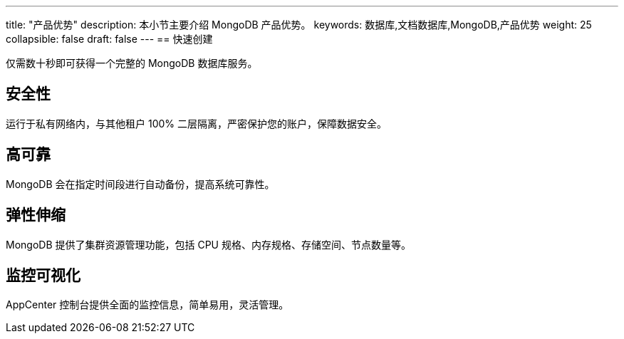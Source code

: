 ---
title: "产品优势"
description: 本小节主要介绍 MongoDB 产品优势。 
keywords: 数据库,文档数据库,MongoDB,产品优势 
weight: 25
collapsible: false
draft: false
---
== 快速创建

仅需数十秒即可获得一个完整的 MongoDB 数据库服务。

== 安全性

运行于私有网络内，与其他租户 100% 二层隔离，严密保护您的账户，保障数据安全。

== 高可靠

MongoDB 会在指定时间段进行自动备份，提高系统可靠性。

== 弹性伸缩

MongoDB 提供了集群资源管理功能，包括 CPU 规格、内存规格、存储空间、节点数量等。

== 监控可视化

AppCenter 控制台提供全面的监控信息，简单易用，灵活管理。
